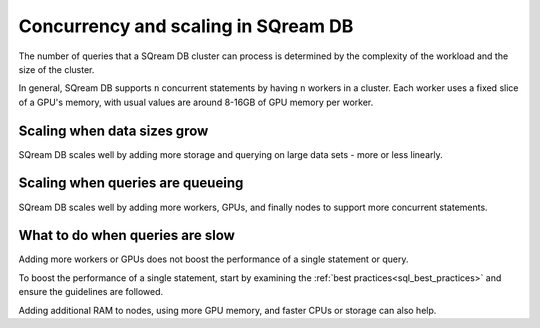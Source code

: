 .. _concurrency_and_scaling_in_sqream:

***************************************
Concurrency and scaling in SQream DB
***************************************

The number of queries that a SQream DB cluster can process is determined by the complexity of the workload and the size of the cluster. 

In general, SQream DB supports ``n`` concurrent statements by having ``n`` workers in a cluster. Each worker uses a fixed slice of a GPU's memory, with usual values are around 8-16GB of GPU memory per worker.

Scaling when data sizes grow
--------------------------------

SQream DB scales well by adding more storage and querying on large data sets - more or less linearly.

Scaling when queries are queueing
---------------------------------------

SQream DB scales well by adding more workers, GPUs, and finally nodes to support more concurrent statements.

What to do when queries are slow
----------------------------------

Adding more workers or GPUs does not boost the performance of a single statement or query. 

To boost the performance of a single statement, start by examining the :ref:`best practices<sql_best_practices>` and ensure the guidelines are followed.

Adding additional RAM to nodes, using more GPU memory, and faster CPUs or storage can also help.



.. rubric:: Need help?

   Analyzing complex workloads can be challenging. SQream's experienced customer support has the experience to advise on these matters to ensure the best experience.

   Visit `SQream's support portal <https://support.sqream.com>`_ for additional support.
